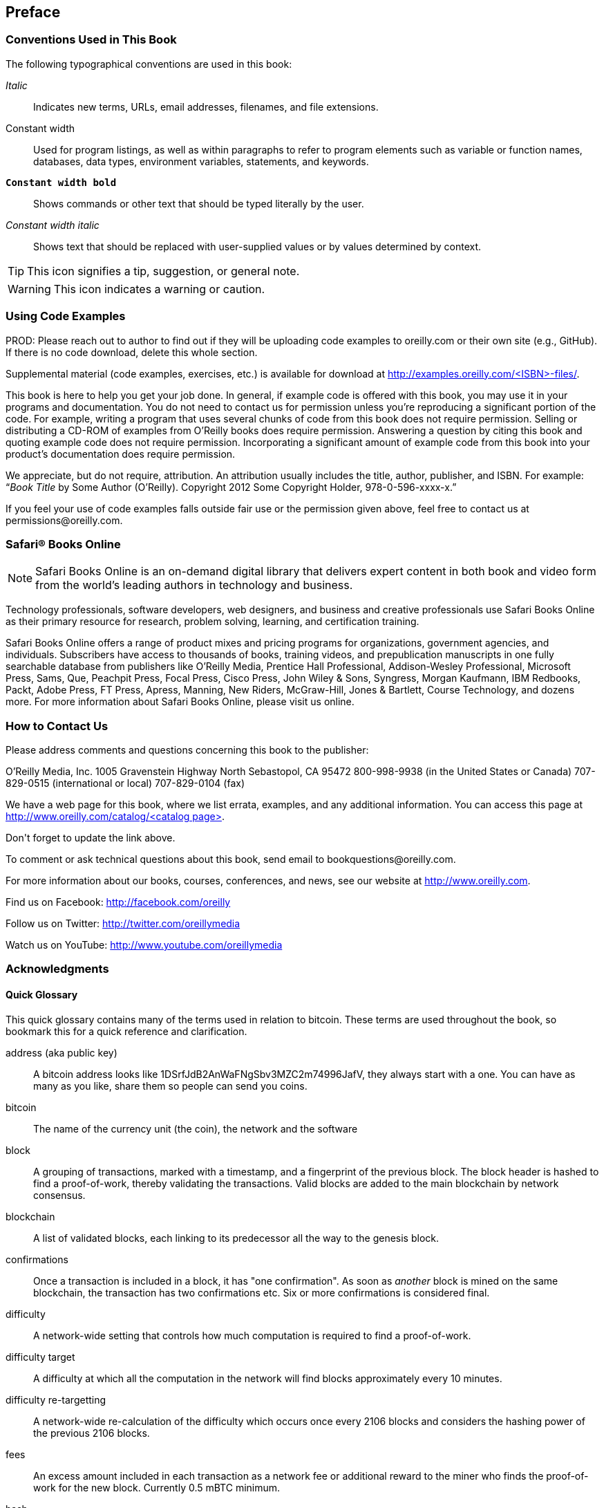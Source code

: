 [preface]
== Preface

=== Conventions Used in This Book

The following typographical conventions are used in this book:

_Italic_:: Indicates new terms, URLs, email addresses, filenames, and file extensions.

+Constant width+:: Used for program listings, as well as within paragraphs to refer to program elements such as variable or function names, databases, data types, environment variables, statements, and keywords.

**`Constant width bold`**:: Shows commands or other text that should be typed literally by the user.

_++Constant width italic++_:: Shows text that should be replaced with user-supplied values or by values determined by context.


[TIP]
====
This icon signifies a tip, suggestion, or general note.
====

[WARNING]
====
This icon indicates a warning or caution.
====

=== Using Code Examples
++++
<remark>PROD: Please reach out to author to find out if they will be uploading code examples to oreilly.com or their own site (e.g., GitHub). If there is no code download, delete this whole section.</remark>
++++

Supplemental material (code examples, exercises, etc.) is available for download at link:$$http://examples.oreilly.com/<ISBN>-files/$$[].

This book is here to help you get your job done. In general, if example code is offered with this book, you may use it in your programs and documentation. You do not need to contact us for permission unless you’re reproducing a significant portion of the code. For example, writing a program that uses several chunks of code from this book does not require permission. Selling or distributing a CD-ROM of examples from O’Reilly books does require permission. Answering a question by citing this book and quoting example code does not require permission. Incorporating a significant amount of example code from this book into your product’s documentation does require permission.

We appreciate, but do not require, attribution. An attribution usually includes the title, author, publisher, and ISBN. For example: “_Book Title_ by Some Author (O’Reilly). Copyright 2012 Some Copyright Holder, 978-0-596-xxxx-x.”

If you feel your use of code examples falls outside fair use or the permission given above, feel free to contact us at pass:[<email>permissions@oreilly.com</email>].

=== Safari® Books Online

[role = "safarienabled"]
[NOTE]
====
pass:[<ulink role="orm:hideurl:ital" url="http://my.safaribooksonline.com/?portal=oreilly">Safari Books Online</ulink>] is an on-demand digital library that delivers expert pass:[<ulink role="orm:hideurl" url="http://www.safaribooksonline.com/content">content</ulink>] in both book and video form from the world&#8217;s leading authors in technology and business.
====

Technology professionals, software developers, web designers, and business and creative professionals use Safari Books Online as their primary resource for research, problem solving, learning, and certification training.

Safari Books Online offers a range of pass:[<ulink role="orm:hideurl" url="http://www.safaribooksonline.com/subscriptions">product mixes</ulink>] and pricing programs for pass:[<ulink role="orm:hideurl" url="http://www.safaribooksonline.com/organizations-teams">organizations</ulink>], pass:[<ulink role="orm:hideurl" url="http://www.safaribooksonline.com/government">government agencies</ulink>], and pass:[<ulink role="orm:hideurl" url="http://www.safaribooksonline.com/individuals">individuals</ulink>]. Subscribers have access to thousands of books, training videos, and prepublication manuscripts in one fully searchable database from publishers like O’Reilly Media, Prentice Hall Professional, Addison-Wesley Professional, Microsoft Press, Sams, Que, Peachpit Press, Focal Press, Cisco Press, John Wiley & Sons, Syngress, Morgan Kaufmann, IBM Redbooks, Packt, Adobe Press, FT Press, Apress, Manning, New Riders, McGraw-Hill, Jones & Bartlett, Course Technology, and dozens pass:[<ulink role="orm:hideurl" url="http://www.safaribooksonline.com/publishers">more</ulink>]. For more information about Safari Books Online, please visit us pass:[<ulink role="orm:hideurl" url="http://www.safaribooksonline.com/">online</ulink>].

=== How to Contact Us

Please address comments and questions concerning this book to the publisher:

++++
<simplelist>
<member>O’Reilly Media, Inc.</member>
<member>1005 Gravenstein Highway North</member>
<member>Sebastopol, CA 95472</member>
<member>800-998-9938 (in the United States or Canada)</member>
<member>707-829-0515 (international or local)</member>
<member>707-829-0104 (fax)</member>
</simplelist>
++++

We have a web page for this book, where we list errata, examples, and any additional information. You can access this page at link:$$http://www.oreilly.com/catalog/<catalog page>$$[].

++++
<remark>Don't forget to update the link above.</remark>
++++

To comment or ask technical questions about this book, send email to pass:[<email>bookquestions@oreilly.com</email>].

For more information about our books, courses, conferences, and news, see our website at link:$$http://www.oreilly.com$$[].

Find us on Facebook: link:$$http://facebook.com/oreilly$$[]

Follow us on Twitter: link:$$http://twitter.com/oreillymedia$$[]

Watch us on YouTube: link:$$http://www.youtube.com/oreillymedia$$[]

=== Acknowledgments


==== Quick Glossary

This quick glossary contains many of the terms used in relation to bitcoin. These terms are used throughout the book, so bookmark this for a quick reference and clarification.

address (aka public key)::
((("bitcoin address")))
((("address", see="bitcoin address")))
((("public key", see="bitcoin address")))
	A bitcoin address looks like +1DSrfJdB2AnWaFNgSbv3MZC2m74996JafV+, they always start with a one. You can have as many as you like, share them so people can send you coins. 

bitcoin::
((("bitcoin"))) 
    The name of the currency unit (the coin), the network and the software

block::
((("block")))
	A grouping of transactions, marked with a timestamp, and a fingerprint of the previous block. The block header is hashed to find a proof-of-work, thereby validating the transactions. Valid blocks are added to the main blockchain by network consensus.

blockchain::
((("blockchain")))
		A list of validated blocks, each linking to its predecessor all the way to the genesis block.
	
confirmations::
((("confirmations")))
		Once a transaction is included in a block, it has "one confirmation". As soon as _another_ block is mined on the same blockchain, the transaction has two confirmations etc. Six or more confirmations is considered final. 

difficulty::
((("difficulty")))
	A network-wide setting that controls how much computation is required to find a proof-of-work.

difficulty target::
((("target difficulty")))
 	A difficulty at which all the computation in the network will find blocks approximately every 10 minutes.

difficulty re-targetting::
((("difficulty re-targetting")))
	A network-wide re-calculation of the difficulty which occurs once every 2106 blocks and considers the hashing power of the previous 2106 blocks.
	
fees::
((("fees")))
	An excess amount included in each transaction as a network fee or additional reward to the miner who finds the proof-of-work for the new block. Currently 0.5 mBTC minimum.

hash::
((("hash")))
	A digital fingerprint of some binary input.

genesis block::
((("genesis block")))
	The first block in the blockchain, used to initialize the crypto-currency
	
miner::
((("miner")))
	A network node that finds valid proof-of-work for new blocks, by repeated hashing

network::
((("network")))
	A peer-to-peer network that propagates transactions and blocks to every bitcoin node on the network. 
	
proof-of-work::
((("proof-of-work")))
	A piece of data that requires significant computation to find. In bitcoin, miners must find a numeric solution to the SHA256 algorithm that meets a network wide target, the difficulty target. 

reward::
((("reward")))
	An amount included in each new block as a reward by the network to the miner who found the proof-of-work solution. It is currently 25BTC per block.

secret key (aka private key)::
((("secret key")))
((("private key", see="secret key")))
	The secret number that unlocks bitcoins sent to the corresponding address.
	
transaction::
((("transaction")))
	In simple terms, a transfer of bitcoins from one address to another. More precisely, a transaction is a signed data structure expressing a transfer of value. Transactions are transmitted over the bitcoin network, collected by miners and included into blocks, made permanent on the blockchain.

wallet::
((("wallet"))) 
	Software that holds all your addresses. Use it to send bitcoin and manage your keys.




